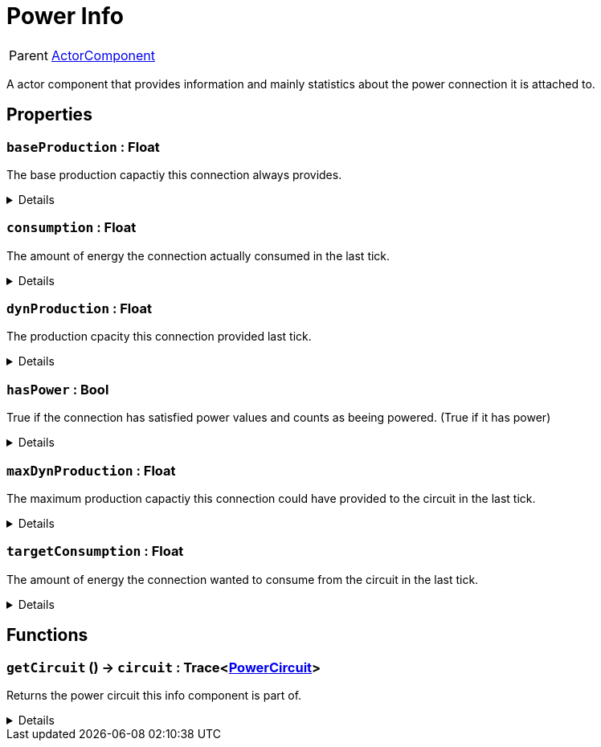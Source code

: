 = Power Info
:table-caption!:

[cols="1,5a",separator="!"]
!===
! Parent
! xref:/reflection/classes/ActorComponent.adoc[ActorComponent]
!===

A actor component that provides information and mainly statistics about the power connection it is attached to.

// tag::interface[]

== Properties

// tag::func-baseProduction-title[]
=== `baseProduction` : Float
// tag::func-baseProduction[]

The base production capactiy this connection always provides.

[%collapsible]
====
[cols="1,5a",separator="!"]
!===
! Flags ! +++<span style='color:#e59445'><i>ReadOnly</i></span> <span style='color:#bb2828'><i>RuntimeSync</i></span> <span style='color:#bb2828'><i>RuntimeParallel</i></span>+++

! Display Name ! Base Production
!===
====
// end::func-baseProduction[]
// end::func-baseProduction-title[]
// tag::func-consumption-title[]
=== `consumption` : Float
// tag::func-consumption[]

The amount of energy the connection actually consumed in the last tick.

[%collapsible]
====
[cols="1,5a",separator="!"]
!===
! Flags ! +++<span style='color:#e59445'><i>ReadOnly</i></span> <span style='color:#bb2828'><i>RuntimeSync</i></span> <span style='color:#bb2828'><i>RuntimeParallel</i></span>+++

! Display Name ! Consumption
!===
====
// end::func-consumption[]
// end::func-consumption-title[]
// tag::func-dynProduction-title[]
=== `dynProduction` : Float
// tag::func-dynProduction[]

The production cpacity this connection provided last tick.

[%collapsible]
====
[cols="1,5a",separator="!"]
!===
! Flags ! +++<span style='color:#e59445'><i>ReadOnly</i></span> <span style='color:#bb2828'><i>RuntimeSync</i></span> <span style='color:#bb2828'><i>RuntimeParallel</i></span>+++

! Display Name ! Dynamic Production
!===
====
// end::func-dynProduction[]
// end::func-dynProduction-title[]
// tag::func-hasPower-title[]
=== `hasPower` : Bool
// tag::func-hasPower[]

True if the connection has satisfied power values and counts as beeing powered. (True if it has power)

[%collapsible]
====
[cols="1,5a",separator="!"]
!===
! Flags ! +++<span style='color:#e59445'><i>ReadOnly</i></span> <span style='color:#bb2828'><i>RuntimeSync</i></span> <span style='color:#bb2828'><i>RuntimeParallel</i></span>+++

! Display Name ! Has Power
!===
====
// end::func-hasPower[]
// end::func-hasPower-title[]
// tag::func-maxDynProduction-title[]
=== `maxDynProduction` : Float
// tag::func-maxDynProduction[]

The maximum production capactiy this connection could have provided to the circuit in the last tick.

[%collapsible]
====
[cols="1,5a",separator="!"]
!===
! Flags ! +++<span style='color:#e59445'><i>ReadOnly</i></span> <span style='color:#bb2828'><i>RuntimeSync</i></span> <span style='color:#bb2828'><i>RuntimeParallel</i></span>+++

! Display Name ! Max Dynamic Production
!===
====
// end::func-maxDynProduction[]
// end::func-maxDynProduction-title[]
// tag::func-targetConsumption-title[]
=== `targetConsumption` : Float
// tag::func-targetConsumption[]

The amount of energy the connection wanted to consume from the circuit in the last tick.

[%collapsible]
====
[cols="1,5a",separator="!"]
!===
! Flags ! +++<span style='color:#e59445'><i>ReadOnly</i></span> <span style='color:#bb2828'><i>RuntimeSync</i></span> <span style='color:#bb2828'><i>RuntimeParallel</i></span>+++

! Display Name ! Target Consumption
!===
====
// end::func-targetConsumption[]
// end::func-targetConsumption-title[]

== Functions

// tag::func-getCircuit-title[]
=== `getCircuit` () -> `circuit` : Trace<xref:/reflection/classes/PowerCircuit.adoc[PowerCircuit]>
// tag::func-getCircuit[]

Returns the power circuit this info component is part of.

[%collapsible]
====
[cols="1,5a",separator="!"]
!===
! Flags
! +++<span style='color:#bb2828'><i>RuntimeSync</i></span> <span style='color:#bb2828'><i>RuntimeParallel</i></span> <span style='color:#5dafc5'><i>MemberFunc</i></span>+++

! Display Name ! Get Circuit
!===

.Return Values
[%header,cols="1,1,4a",separator="!"]
!===
!Name !Type !Description

! *Circuit* `circuit`
! Trace<xref:/reflection/classes/PowerCircuit.adoc[PowerCircuit]>
! The Power Circuit this info component is attached to.
!===

====
// end::func-getCircuit[]
// end::func-getCircuit-title[]

// end::interface[]

